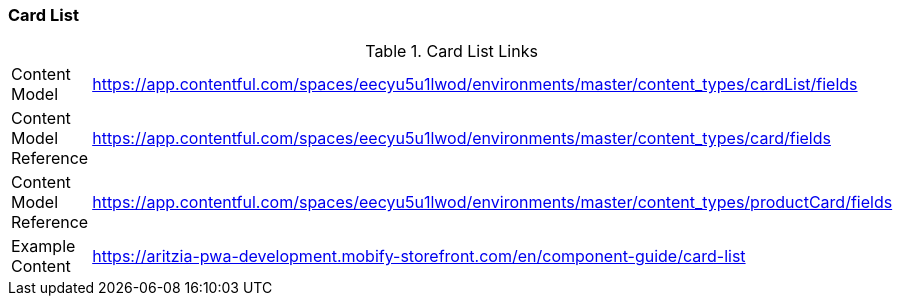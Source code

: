 [#card-list]
### Card List


.Card List Links
[.card-list-links]
[cols="4,8"]
|===

|Content Model|https://app.contentful.com/spaces/eecyu5u1lwod/environments/master/content_types/cardList/fields

|Content Model Reference|https://app.contentful.com/spaces/eecyu5u1lwod/environments/master/content_types/card/fields

|Content Model Reference|https://app.contentful.com/spaces/eecyu5u1lwod/environments/master/content_types/productCard/fields

|Example Content|https://aritzia-pwa-development.mobify-storefront.com/en/component-guide/card-list
|===